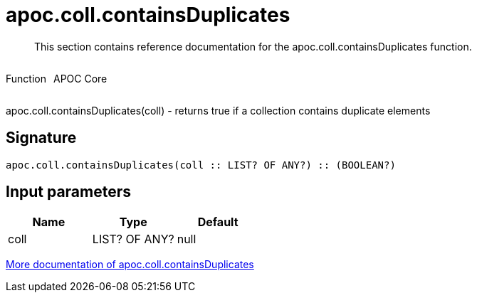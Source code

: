 ////
This file is generated by DocsTest, so don't change it!
////

= apoc.coll.containsDuplicates
:description: This section contains reference documentation for the apoc.coll.containsDuplicates function.

[abstract]
--
{description}
--

++++
<div style='display:flex'>
<div class='paragraph type function'><p>Function</p></div>
<div class='paragraph release core' style='margin-left:10px;'><p>APOC Core</p></div>
</div>
++++

apoc.coll.containsDuplicates(coll) - returns true if a collection contains duplicate elements

== Signature

[source]
----
apoc.coll.containsDuplicates(coll :: LIST? OF ANY?) :: (BOOLEAN?)
----

== Input parameters
[.procedures, opts=header]
|===
| Name | Type | Default 
|coll|LIST? OF ANY?|null
|===

xref::data-structures/collection-list-functions.adoc[More documentation of apoc.coll.containsDuplicates,role=more information]


